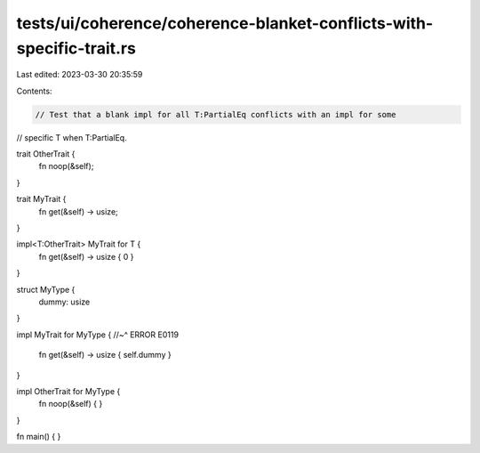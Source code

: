 tests/ui/coherence/coherence-blanket-conflicts-with-specific-trait.rs
=====================================================================

Last edited: 2023-03-30 20:35:59

Contents:

.. code-block:: rs

    // Test that a blank impl for all T:PartialEq conflicts with an impl for some
// specific T when T:PartialEq.

trait OtherTrait {
    fn noop(&self);
}

trait MyTrait {
    fn get(&self) -> usize;
}

impl<T:OtherTrait> MyTrait for T {
    fn get(&self) -> usize { 0 }
}

struct MyType {
    dummy: usize
}

impl MyTrait for MyType {
//~^ ERROR E0119
    fn get(&self) -> usize { self.dummy }
}

impl OtherTrait for MyType {
    fn noop(&self) { }
}

fn main() { }


